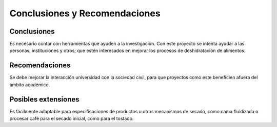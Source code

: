 Conclusiones y Recomendaciones
##############################

Conclusiones
************

Es necesario contar con herramientas que ayuden a la investigación. Con este
proyecto se intenta ayudar a las personas, instituciones y otros; que estén
interesados en mejorar los procesos de deshidratación de alimentos.

Recomendaciones
***************

Se debe mejorar la interacción universidad con la sociedad civil, para que
proyectos como este beneficien afuera del ámbito académico.


Posibles extensiones
********************

Es fácilmente adaptable para especificaciones de productos u otros mecanismos
de secado, como cama fluidizada o procesar café para el secado inicial, como
para el tostado.